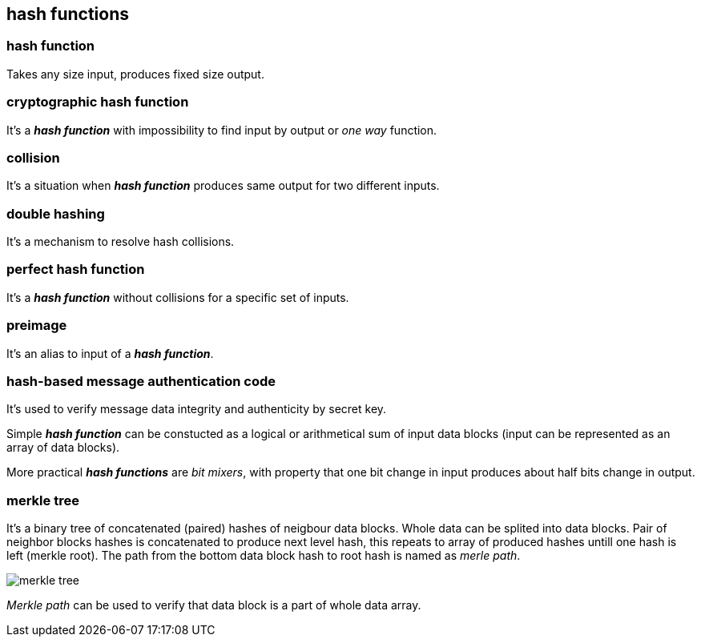 == hash functions
[%hardbreaks]

=== hash function 
Takes any size input, produces fixed size output.

=== cryptographic hash function 
It's a *_hash function_* with impossibility to find input by output or  _one way_ function.

=== collision 
It's a situation when *_hash function_* produces same output for two different inputs.

=== double hashing 
It's a mechanism to resolve hash collisions.

=== perfect hash function 
It's a *_hash function_* without collisions for a specific set of inputs.

=== preimage 
It's an alias to input of a *_hash function_*.

=== hash-based message authentication code
It's used to verify message data integrity and authenticity by secret key.

Simple *_hash function_* can be constucted as a logical or arithmetical sum of input data blocks (input can be represented as an array of data blocks).

More practical *_hash functions_* are _bit mixers_, with property that one bit change in input produces about half bits change in output.

=== merkle tree
It's a binary tree of concatenated (paired) hashes of neigbour data blocks. Whole data can be splited into data blocks. Pair of neighbor blocks hashes is concatenated to produce next level hash, this repeats to array of produced hashes untill one hash is left (merkle root). The path from the bottom data block hash to root hash is named as _merle path_.

image::images/merkle-tree.png[float="right",align="center"]

_Merkle path_ can be used to verify that data block is a part of whole data array.


